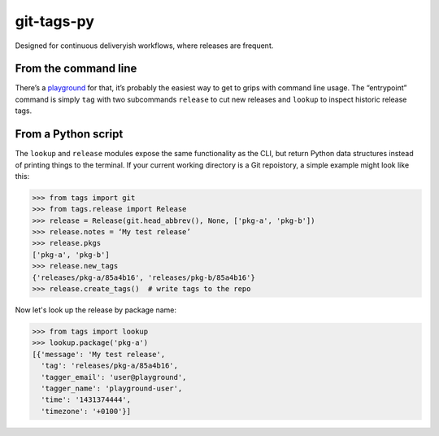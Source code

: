 git-tags-py
###########

.. image:: https://travis-ci.org/bmcorser/git-tags-py.svg?branch=master
    :target: https://travis-ci.org/bmcorser/git-tags-py

Designed for continuous deliveryish workflows, where releases are frequent.

From the command line
---------------------
There’s a playground_ for that, it’s probably the easiest way to get to grips
with command line usage. The “entrypoint” command is simply ``tag`` with two
subcommands ``release`` to cut new releases and ``lookup`` to inspect historic
release tags.

.. _playground: https://github.com/bmcorser/git-tags-py/tree/master/test/playground

From a Python script
--------------------
The ``lookup`` and ``release`` modules expose the same functionality as the
CLI, but return Python data structures instead of printing things to the
terminal. If your current working directory is a Git repoistory, a simple
example might look like this:

.. code-block:: python

    >>> from tags import git
    >>> from tags.release import Release
    >>> release = Release(git.head_abbrev(), None, ['pkg-a', 'pkg-b'])
    >>> release.notes = ‘My test release’
    >>> release.pkgs
    ['pkg-a', 'pkg-b']
    >>> release.new_tags
    {'releases/pkg-a/85a4b16', 'releases/pkg-b/85a4b16'}
    >>> release.create_tags()  # write tags to the repo

Now let's look up the release by package name:

.. code-block:: python

    >>> from tags import lookup
    >>> lookup.package('pkg-a')
    [{'message': 'My test release',
      'tag': 'releases/pkg-a/85a4b16',
      'tagger_email': 'user@playground',
      'tagger_name': 'playground-user',
      'time': '1431374444',
      'timezone': '+0100'}]
